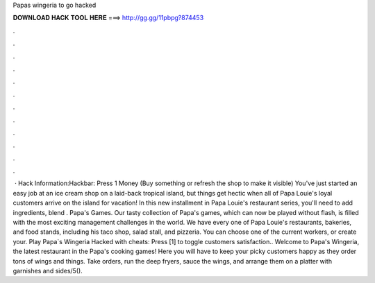 Papas wingeria to go hacked

𝐃𝐎𝐖𝐍𝐋𝐎𝐀𝐃 𝐇𝐀𝐂𝐊 𝐓𝐎𝐎𝐋 𝐇𝐄𝐑𝐄 ===> http://gg.gg/11pbpg?874453

.

.

.

.

.

.

.

.

.

.

.

.

 · Hack Information:Hackbar: Press 1 Money (Buy something or refresh the shop to make it visible) You've just started an easy job at an ice cream shop on a laid-back tropical island, but things get hectic when all of Papa Louie's loyal customers arrive on the island for vacation! In this new installment in Papa Louie's restaurant series, you'll need to add ingredients, blend . Papa's Games. Our tasty collection of Papa's games, which can now be played without flash, is filled with the most exciting management challenges in the world. We have every one of Papa Louie's restaurants, bakeries, and food stands, including his taco shop, salad stall, and pizzeria. You can choose one of the current workers, or create your. Play Papa`s Wingeria Hacked with cheats: Press [1] to toggle customers satisfaction.. Welcome to Papa's Wingeria, the latest restaurant in the Papa's cooking games! Here you will have to keep your picky customers happy as they order tons of wings and things. Take orders, run the deep fryers, sauce the wings, and arrange them on a platter with garnishes and sides/5().